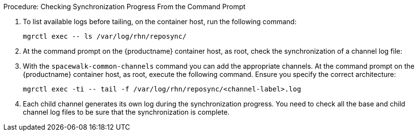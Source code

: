 .Procedure: Checking Synchronization Progress From the Command Prompt
. To list available logs before tailing, on the container host, run the following command:

+

[source,shell]
----
mgrctl exec -- ls /var/log/rhn/reposync/
----

+

. At the command prompt on the {productname} container host, as root, check the synchronization of a channel log file:

+

. With the [command]``spacewalk-common-channels`` command you can add the appropriate channels.
  At the command prompt on the {productname} container host, as root, execute the following command.
  Ensure you specify the correct architecture:

+

[source,shell]
----
mgrctl exec -ti -- tail -f /var/log/rhn/reposync/<channel-label>.log
----

+

. Each child channel generates its own log during the synchronization progress.
  You need to check all the base and child channel log files to be sure that the synchronization is complete.
